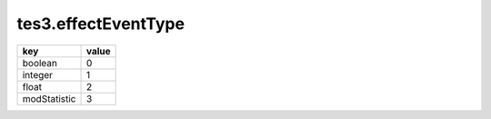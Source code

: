 tes3.effectEventType
====================================================================================================

============ =====
key          value
============ =====
boolean      0
integer      1
float        2
modStatistic 3
============ =====

